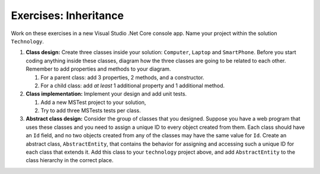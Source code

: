 Exercises: Inheritance
======================

Work on these exercises in a new Visual Studio .Net Core console app. 
Name your project within the solution ``Technology``.

#. **Class design:** Create three classes inside your solution: ``Computer``, ``Laptop`` and ``SmartPhone``.
   Before you start coding anything inside these classes, diagram how the three classes are going to be related 
   to each other. Remember to add properties and methods to your diagram.

   #. For a parent class: add 3 properties, 2 methods, and a constructor.
   #. For a child class: add *at least* 1 additional property and 1 additional method.

#. **Class implementation:** Implement your design and add unit tests.
   
   #. Add a new MSTest project to your solution,
   #. Try to add three MSTests tests per class.

#. **Abstract class design:** Consider the group of classes that you designed. Suppose you have a web program 
   that uses these classes and you need to assign a unique ID to every object created from them. 
   Each class should have an ``Id`` field, and no two objects created from any of the classes may have the 
   same value for ``Id``. Create an abstract class, ``AbstractEntity``, that contains the behavior for 
   assigning and accessing such a unique ID for each class that extends it. Add this class to your ``technology``
   project above, and add ``AbstractEntity`` to the class hierarchy in the correct place.

